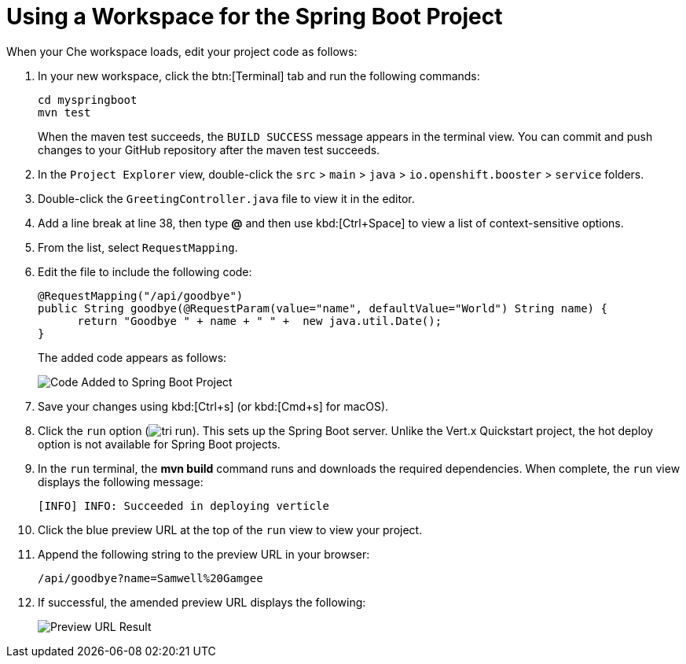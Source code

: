 [#che_ws_sb]
= Using a Workspace for the Spring Boot Project

When your Che workspace loads, edit your project code as follows:

. In your new workspace, click the btn:[Terminal] tab and run the following commands:
+
```cli
cd myspringboot
mvn test
```
+
When the maven test succeeds, the `BUILD SUCCESS` message appears in the terminal view. You can commit and push changes to your GitHub repository after the maven test succeeds.

. In the `Project Explorer` view, double-click the `src` > `main` > `java` > `io.openshift.booster` > `service` folders.
. Double-click the `GreetingController.java` file to view it in the editor.
. Add a line break at line 38, then type *@* and then use kbd:[Ctrl+Space] to view a list of context-sensitive options.
. From the list, select `RequestMapping`.
. Edit the file to include the following code:
+
```java
@RequestMapping("/api/goodbye")
public String goodbye(@RequestParam(value="name", defaultValue="World") String name) {
      return "Goodbye " + name + " " +  new java.util.Date();
}
```
+
The added code appears as follows:
+
image::bs_code_add.png[Code Added to Spring Boot Project]
+
. Save your changes using kbd:[Ctrl+s] (or kbd:[Cmd+s] for macOS).

. Click the `run` option (image:tri_run.png[title="Run button"]). This sets up the Spring Boot server. Unlike the Vert.x Quickstart project, the hot deploy option is not available for Spring Boot projects.

. In the `run` terminal, the *mvn build* command runs and downloads the required dependencies. When complete, the `run` view displays the following message:
+
```
[INFO] INFO: Succeeded in deploying verticle
```
+
. Click the blue preview URL at the top of the `run` view to view your project.

. Append the following string to the preview URL in your browser:
+
```url
/api/goodbye?name=Samwell%20Gamgee
```
+
. If successful, the amended preview URL displays the following:
+
image::samwise_result.png[Preview URL Result]
